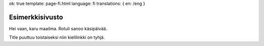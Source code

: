 ok: true
template: page-fi.html
language: fi
translations: { en: /eng }

Esimerkkisivusto
================

Hei vaan, karu maailma. Rotuli sanoo käsipäivää.

Title puuttuu toistaiseksi niin kielilinkki on tyhjä.
